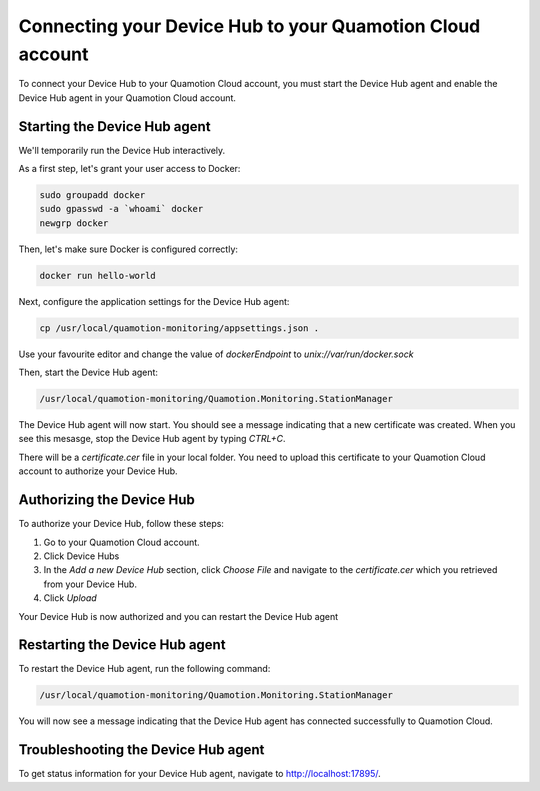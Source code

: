 Connecting your Device Hub to your Quamotion Cloud account
==========================================================

To connect your Device Hub to your Quamotion Cloud account, you must start the Device Hub agent and enable
the Device Hub agent in your Quamotion Cloud account.

Starting the Device Hub agent
-----------------------------

We'll temporarily run the Device Hub interactively. 

As a first step, let's grant your user access to Docker:

.. code:: shell

    sudo groupadd docker
    sudo gpasswd -a `whoami` docker
    newgrp docker

Then, let's make sure Docker is configured correctly:

.. code:: shell

    docker run hello-world

Next, configure the application settings for the Device Hub agent:

.. code:: shell

    cp /usr/local/quamotion-monitoring/appsettings.json .

Use your favourite editor and change the value of `dockerEndpoint` to `unix://var/run/docker.sock`

Then, start the Device Hub agent:

.. code:: shell

    /usr/local/quamotion-monitoring/Quamotion.Monitoring.StationManager

The Device Hub agent will now start. You should see a message indicating that a new certificate was created.
When you see this mesasge, stop the Device Hub agent by typing `CTRL+C`.

There will be a `certificate.cer` file in your local folder. You need to upload this certificate to your
Quamotion Cloud account to authorize your Device Hub.

Authorizing the Device Hub
--------------------------

To authorize your Device Hub, follow these steps:

1. Go to your Quamotion Cloud account.
2. Click Device Hubs
3. In the *Add a new Device Hub* section, click *Choose File* and navigate to the `certificate.cer` which you
   retrieved from your Device Hub.
4. Click *Upload*

Your Device Hub is now authorized and you can restart the Device Hub agent

Restarting the Device Hub agent
-------------------------------

To restart the Device Hub agent, run the following command:

.. code:: shell

    /usr/local/quamotion-monitoring/Quamotion.Monitoring.StationManager

You will now see a message indicating that the Device Hub agent has connected successfully to Quamotion Cloud.

Troubleshooting the Device Hub agent
------------------------------------

To get status information for your Device Hub agent, navigate to http://localhost:17895/.